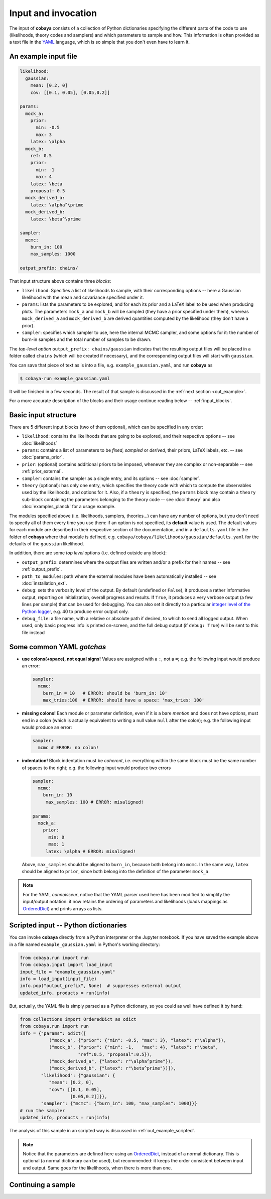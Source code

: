 Input and invocation
====================

The input of **cobaya** consists of a collection of Python dictionaries specifying the different parts of the code to use (likelihoods, theory codes and samplers) and which parameters to sample and how. This information is often provided as a text file in the `YAML <https://en.wikipedia.org/wiki/YAML>`_ language, which is so simple that you don't even have to learn it.

.. _in_example:

An example input file
---------------------

.. code:: yaml

   likelihood:
     gaussian:
       mean: [0.2, 0]
       cov: [[0.1, 0.05], [0.05,0.2]]

   params:
     mock_a:
       prior:
         min: -0.5
         max: 3
       latex: \alpha
     mock_b:
       ref: 0.5
       prior:
         min: -1
         max: 4
       latex: \beta
       proposal: 0.5
     mock_derived_a:
       latex: \alpha^\prime
     mock_derived_b:
       latex: \beta^\prime

   sampler:
     mcmc:
       burn_in: 100
       max_samples: 1000

   output_prefix: chains/

That input structure above contains three *blocks*:

- ``likelihood``: Specifies a list of likelihoods to sample, with their corresponding options -- here a Gaussian likelihood with the mean and covariance specified under it.
- ``params``: lists the parameters to be explored, and for each its prior and a LaTeX label to be used when producing plots. The parameters ``mock_a`` and ``mock_b`` will be sampled (they have a prior specified under them), whereas ``mock_derived_a`` and ``mock_derived_b`` are derived quantities computed by the likelihood (they don't have a prior).
- ``sampler``: specifies which sampler to use, here the internal MCMC sampler, and some options for it: the number of burn-in samples and the total number of samples to be drawn.

The *top-level option* ``output_prefix: chains/gaussian`` indicates that the resulting output files will be placed in a folder called ``chains`` (which will be created if necessary), and the corresponding output files will start with ``gaussian``.

You can save that piece of text as is into a file, e.g. ``example_gaussian.yaml``, and run **cobaya** as

.. code:: bash

   $ cobaya-run example_gaussian.yaml

It will be finished in a few seconds. The result of that sample is discussed in the :ref:`next section <out_example>`.

For a more accurate description of the blocks and their usage continue reading below -- :ref:`input_blocks`.


.. _input_blocks:

Basic input structure
---------------------

There are 5 different input blocks (two of them optional), which can be specified in any order:

- ``likelihood``: contains the likelihoods that are going to be explored, and their respective options -- see :doc:`likelihoods`

- ``params``: contains a list of parameters to be *fixed*, *sampled* or *derived*, their priors, LaTeX labels, etc. -- see :doc:`params_prior`.

- ``prior``: (optional) contains additional priors to be imposed, whenever they are complex or non-separable -- see :ref:`prior_external`.

- ``sampler``: contains the sampler as a single entry, and its options -- see :doc:`sampler`.

- ``theory`` (optional): has only one entry, which specifies the theory code with which to compute the observables used by the likelihoods, and options for it. Also, if a ``theory`` is specified, the ``params`` block may contain a ``theory`` sub-block containing the parameters belonging to the theory code -- see :doc:`theory` and also :doc:`examples_planck` for a usage example.

The modules specified above (i.e. likelihoods, samplers, theories...) can have any number of options, but you don't need to specify all of them every time you use them: if an option is not specified, its **default** value is used. The default values for each module are described in their respective section of the documentation, and in a ``defaults.yaml`` file in the folder of **cobaya** where that module is defined, e.g. ``cobaya/cobaya/likelihoods/gaussian/defaults.yaml`` for the defaults of the ``gaussian`` likelihood.

In addition, there are some *top level* options (i.e. defined outside any block):

+ ``output_prefix``: determines where the output files are written and/or a prefix for their names -- see :ref:`output_prefix`.
+ ``path_to_modules``: path where the external modules have been automatically installed -- see :doc:`installation_ext`.
+ ``debug``: sets the verbosity level of the output. By default (undefined or ``False``), it produces a rather informative output, reporting on initialization, overall progress and results. If ``True``, it produces a very verbose output (a few lines per sample) that can be used for debugging. You can also set it directly to a particular `integer level of the Python logger <https://docs.python.org/2/library/logging.html#logging-levels>`_, e.g. 40 to produce error output only.
+ ``debug_file``: a file name, with a relative or absolute path if desired, to which to send all logged output. When used, only basic progress info is printed on-screen, and the full debug output (if ``debug: True``) will be sent to this file instead

Some common YAML *gotchas*
--------------------------

+ **use colons(+space), not equal signs!** Values are assigned with a ``:``, not a ``=``; e.g. the following input would produce an error:

  .. code:: yaml

     sampler:
       mcmc:
         burn_in = 10   # ERROR: should be 'burn_in: 10'
         max_tries:100  # ERROR: should have a space: 'max_tries: 100'

+ **missing colons!** Each module or parameter definition, even if it is a bare *mention* and does not have options, must end in a colon (which is actually equivalent to writing a null value ``null`` after the colon); e.g. the following input would produce an error:

  .. code:: yaml

     sampler:
       mcmc # ERROR: no colon!

+ **indentation!** Block indentation must be *coherent*, i.e. everything within the same block must be the same number of spaces to the right; e.g. the following input would produce two errors

  .. code:: yaml

     sampler:
       mcmc:
         burn_in: 10
          max_samples: 100 # ERROR: misaligned!

     params:
       mock_a:
         prior:
           min: 0
           max: 1
          latex: \alpha # ERROR: misaligned!

  Above, ``max_samples`` should be aligned to ``burn_in``, because both belong into ``mcmc``. In the same way, ``latex`` should be aligned to ``prior``, since both belong into the definition of the parameter ``mock_a``.

.. note::

   For the YAML *connoisseur*, notice that the YAML parser used here has been modified to simplify the input/output notation: it now retains the ordering of parameters and likelihoods (loads mappings as `OrderedDict <https://docs.python.org/2/library/collections.html#ordereddict-examples-and-recipes>`_) and prints arrays as lists.


.. _in_example_script:

Scripted input -- Python dictionaries
-------------------------------------

You can invoke **cobaya** directly from a Python interpreter or the Jupyter notebook. If you have saved the example above in a file named ``example_gaussian.yaml`` in Python's working directory:

.. code:: python

    from cobaya.run import run
    from cobaya.input import load_input
    input_file = "example_gaussian.yaml"
    info = load_input(input_file)
    info.pop("output_prefix", None)  # suppresses external output
    updated_info, products = run(info)

But, actually, the YAML file is simply parsed as a Python dictionary, so you could as well have defined it by hand:

.. code:: python

    from collections import OrderedDict as odict
    from cobaya.run import run
    info = {"params": odict([
               ("mock_a", {"prior": {"min": -0.5, "max": 3}, "latex": r"\alpha"}),
               ("mock_b", {"prior": {"min": -1,   "max": 4}, "latex": r"\beta",
                          "ref":0.5, "proposal":0.5}),
               ("mock_derived_a", {"latex": r"\alpha^prime"}),
               ("mock_derived_b", {"latex": r"\beta^prime"})]),
            "likelihood": {"gaussian": {
               "mean": [0.2, 0],
               "cov": [[0.1, 0.05],
                       [0.05,0.2]]}},
            "sampler": {"mcmc": {"burn_in": 100, "max_samples": 1000}}}
    # run the sampler
    updated_info, products = run(info)

The analysis of this sample in an scripted way is discussed in :ref:`out_example_scripted`.

.. note::

   Notice that the parameters are defined here using an `OrderedDict <https://docs.python.org/2/library/collections.html#ordereddict-examples-and-recipes>`_, instead of a normal dictionary. This is optional (a normal dictionary can be used), but recommended: it keeps the order consistent between input and output. Same goes for the likelihoods, when there is more than one.

.. _input_cont:

Continuing a sample
-------------------

.. todo::

   Sample continuation is not implemented yet.

..
  **cobaya** can also be invoked with a folder as an argument (including ``.``). In that case, the folder is searched for a single ``.yaml`` file (the pattern ``*__full.yaml`` is ignored, see :ref:`out_files`). If there is only one, **cobaya** uses it to re-launch the sampling that generated that folder.

  .. todo::

     Implement a test for the ``__full.yaml`` file, comparing the standards of when it was generated with the current ones.

  IF CALLED WITH YAML, COMPLAINT IF IT WOULD CONTINUE
  USE THE __full AND CREATE A COMMAND LINE OPTION TO CONTINUE!!!!!!! (--continue, or -c)

  ISN'T IT INCONSISTENT TO CALL WITH FOLDER AND CONTINUE BY DEFAULT, BUT NOT IF INVOKED WITH YAML???

  THE CONTINUATION MUST BE IMPLEMENTED AT THE SAMPLER LEVEL (e.g. make polychord use resume=TRUE)

